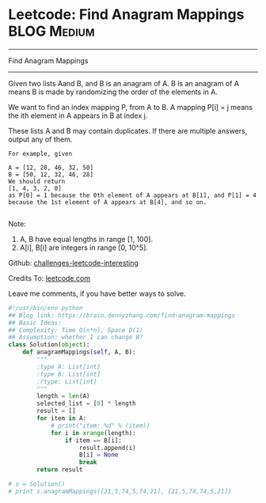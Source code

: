 * Leetcode: Find Anagram Mappings                                              :BLOG:Medium:
#+STARTUP: showeverything
#+OPTIONS: toc:nil \n:t ^:nil creator:nil d:nil
:PROPERTIES:
:type:     anagram, redo
:END:
---------------------------------------------------------------------
Find Anagram Mappings
---------------------------------------------------------------------
Given two lists Aand B, and B is an anagram of A. B is an anagram of A means B is made by randomizing the order of the elements in A.

We want to find an index mapping P, from A to B. A mapping P[i] = j means the ith element in A appears in B at index j.

These lists A and B may contain duplicates. If there are multiple answers, output any of them.
#+BEGIN_EXAMPLE
For example, given

A = [12, 28, 46, 32, 50]
B = [50, 12, 32, 46, 28]
We should return
[1, 4, 3, 2, 0]
as P[0] = 1 because the 0th element of A appears at B[1], and P[1] = 4 because the 1st element of A appears at B[4], and so on.

#+END_EXAMPLE
Note:

1. A, B have equal lengths in range [1, 100].
2. A[i], B[i] are integers in range [0, 10^5].

Github: [[url-external:https://github.com/DennyZhang/challenges-leetcode-interesting/tree/master/find-anagram-mappings][challenges-leetcode-interesting]]

Credits To: [[url-external:https://leetcode.com/problems/find-anagram-mappings/description/][leetcode.com]]

Leave me comments, if you have better ways to solve.

#+BEGIN_SRC python
#!/usr/bin/env python
## Blog link: https://brain.dennyzhang.com/find-anagram-mappings
## Basic Ideas: 
## Complexity: Time O(n*n), Space O(1)
## Assumption: whether I can change B?
class Solution(object):
    def anagramMappings(self, A, B):
        """
        :type A: List[int]
        :type B: List[int]
        :rtype: List[int]
        """
        length = len(A)
        selected_list = [0] * length
        result = []
        for item in A:
            # print("item: %d" % (item))
            for i in xrange(length):
                if item == B[i]:
                    result.append(i)
                    B[i] = None
                    break
        return result

# s = Solution()
# print s.anagramMappings([21,5,74,5,74,21], [21,5,74,74,5,21])
#+END_SRC
